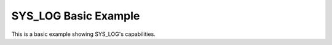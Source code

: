 SYS_LOG Basic Example
#####################

This is a basic example showing SYS_LOG's capabilities.

